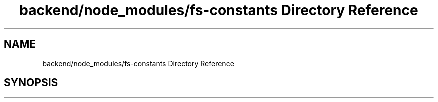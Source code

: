 .TH "backend/node_modules/fs-constants Directory Reference" 3 "My Project" \" -*- nroff -*-
.ad l
.nh
.SH NAME
backend/node_modules/fs-constants Directory Reference
.SH SYNOPSIS
.br
.PP

